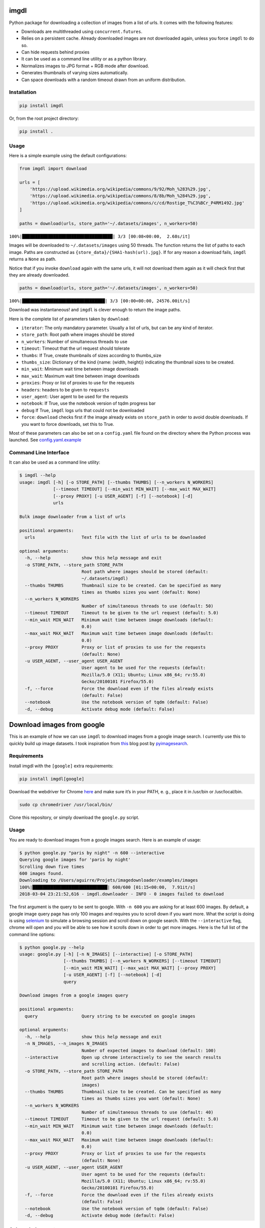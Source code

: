 imgdl
=====

Python package for downloading a collection of images from a list of
urls. It comes with the following features:

-  Downloads are multithreaded using ``concurrent.futures``.
-  Relies on a persistent cache. Already downloaded images are not
   downloaded again, unless you force ``imgdl`` to do so.
-  Can hide requests behind proxies
-  It can be used as a command line utility or as a python library.
-  Normalizes images to JPG format + RGB mode after download.
-  Generates thumbnails of varying sizes automatically.
-  Can space downloads with a random timeout drawn from an uniform
   distribution.

Installation
------------

.. code:: bash

    pip install imgdl

Or, from the root project directory:

.. code:: bash

    pip install .

Usage
-----

Here is a simple example using the default configurations:

.. code:: python

    from imgdl import download

    urls = [
        'https://upload.wikimedia.org/wikipedia/commons/9/92/Moh_%283%29.jpg',
        'https://upload.wikimedia.org/wikipedia/commons/8/8b/Moh_%284%29.jpg',
        'https://upload.wikimedia.org/wikipedia/commons/c/cd/Rostige_T%C3%BCr_P4RM1492.jpg'
    ]

    paths = download(urls, store_path='~/.datasets/images', n_workers=50)

``100%|███████████████████████████████████| 3/3 [00:08<00:00,  2.68s/it]``

Images will be downloaded to ``~/.datasets/images`` using 50 threads.
The function returns the list of paths to each image. Paths are
constructed as ``{store_data}/{SHA1-hash(url).jpg}``. If for any reason a
download fails, ``imgdl`` returns a ``None`` as path.

Notice that if you invoke ``download`` again with the same urls, it
will not download them again as it will check first that they are
already downloaded.

.. code:: python

    paths = download(urls, store_path='~/.datasets/images', n_workers=50)

``100%|████████████████████████████████| 3/3 [00:00<00:00, 24576.00it/s]``

Download was instantaneous! and ``imgdl`` is clever enough to return
the image paths.

Here is the complete list of parameters taken by ``download``:

-  ``iterator``: The only mandatory parameter. Usually a list of urls,
   but can be any kind of iterator.
-  ``store_path``: Root path where images should be stored
-  ``n_workers``: Number of simultaneous threads to use
-  ``timeout``: Timeout that the url request should tolerate
-  ``thumbs``: If True, create thumbnails of sizes according to
   thumbs_size
-  ``thumbs_size``: Dictionary of the kind {name: (width, height)}
   indicating the thumbnail sizes to be created.
-  ``min_wait``: Minimum wait time between image downloads
-  ``max_wait``: Maximum wait time between image downloads
-  ``proxies``: Proxy or list of proxies to use for the requests
-  ``headers``: headers to be given to ``requests``
-  ``user_agent``: User agent to be used for the requests
-  ``notebook``: If True, use the notebook version of tqdm progress bar
-  ``debug`` If True, ``imgdl`` logs urls that could not be downloaded
-  ``force``: ``download`` checks first if the image already exists on
   ``store_path`` in order to avoid double downloads. If you want to
   force downloads, set this to True.

Most of these parameters can also be set on a ``config.yaml`` file found
on the directory where the Python process was launched. See
`config.yaml.example`_

Command Line Interface
----------------------

It can also be used as a command line utility:

.. code:: bash

    $ imgdl --help
    usage: imgdl [-h] [-o STORE_PATH] [--thumbs THUMBS] [--n_workers N_WORKERS]
                 [--timeout TIMEOUT] [--min_wait MIN_WAIT] [--max_wait MAX_WAIT]
                 [--proxy PROXY] [-u USER_AGENT] [-f] [--notebook] [-d]
                 urls

    Bulk image downloader from a list of urls

    positional arguments:
      urls                  Text file with the list of urls to be downloaded

    optional arguments:
      -h, --help            show this help message and exit
      -o STORE_PATH, --store_path STORE_PATH
                            Root path where images should be stored (default:
                            ~/.datasets/imgdl)
      --thumbs THUMBS       Thumbnail size to be created. Can be specified as many
                            times as thumbs sizes you want (default: None)
      --n_workers N_WORKERS
                            Number of simultaneous threads to use (default: 50)
      --timeout TIMEOUT     Timeout to be given to the url request (default: 5.0)
      --min_wait MIN_WAIT   Minimum wait time between image downloads (default:
                            0.0)
      --max_wait MAX_WAIT   Maximum wait time between image downloads (default:
                            0.0)
      --proxy PROXY         Proxy or list of proxies to use for the requests
                            (default: None)
      -u USER_AGENT, --user_agent USER_AGENT
                            User agent to be used for the requests (default:
                            Mozilla/5.0 (X11; Ubuntu; Linux x86_64; rv:55.0)
                            Gecko/20100101 Firefox/55.0)
      -f, --force           Force the download even if the files already exists
                            (default: False)
      --notebook            Use the notebook version of tqdm (default: False)
      -d, --debug           Activate debug mode (default: False)


Download images from google
===========================

This is an example of how we can use ``imgdl`` to download images from a google image search.
I currently use this to quickly build up image datasets. I took inspiration from `this`_ blog
post by `pyimagesearch`_.

Requirements
------------

Install imgdl with the ``[google]`` extra requirements:

.. code:: bash

    pip install imgdl[google]


Download the webdriver for Chrome `here`_  and make sure it’s in your PATH, e. g., place it in /usr/bin or /usr/local/bin.

.. code:: bash

    sudo cp chromedriver /usr/local/bin/

Clone this repository, or simply download the ``google.py`` script.

Usage
-----


You are ready to download images from a google images search. Here is an example of usage:

.. code:: bash

    $ python google.py "paris by night" -n 600 --interactive
    Querying google images for 'paris by night'
    Scrolling down five times
    600 images found.
    Downloading to /Users/aguirre/Projets/imagedownloader/examples/images
    100%|█████████████████████████████| 600/600 [01:15<00:00,  7.91it/s]
    2018-03-04 23:21:52,616 - imgdl.downloader - INFO - 0 images failed to download

The first argument is the query to be sent to google. With ``-n 600`` you are asking for at least 600 images.
By default, a google image query page has only 100 images and requires you to scroll down if you want more.
What the script is doing is using `selenium`_ to simulate a browsing session and scroll down on google search.
With the ``--interactive`` flag, chrome will open and you will be able to see how it scrolls down in order to
get more images. Here is the full list of the command line options:

.. code:: bash

    $ python google.py --help
    usage: google.py [-h] [-n N_IMAGES] [--interactive] [-o STORE_PATH]
                     [--thumbs THUMBS] [--n_workers N_WORKERS] [--timeout TIMEOUT]
                     [--min_wait MIN_WAIT] [--max_wait MAX_WAIT] [--proxy PROXY]
                     [-u USER_AGENT] [-f] [--notebook] [-d]
                     query

    Download images from a google images query

    positional arguments:
      query                 Query string to be executed on google images

    optional arguments:
      -h, --help            show this help message and exit
      -n N_IMAGES, --n_images N_IMAGES
                            Number of expected images to download (default: 100)
      --interactive         Open up chrome interactively to see the search results
                            and scrolling action. (default: False)
      -o STORE_PATH, --store_path STORE_PATH
                            Root path where images should be stored (default:
                            images)
      --thumbs THUMBS       Thumbnail size to be created. Can be specified as many
                            times as thumbs sizes you want (default: None)
      --n_workers N_WORKERS
                            Number of simultaneous threads to use (default: 40)
      --timeout TIMEOUT     Timeout to be given to the url request (default: 5.0)
      --min_wait MIN_WAIT   Minimum wait time between image downloads (default:
                            0.0)
      --max_wait MAX_WAIT   Maximum wait time between image downloads (default:
                            0.0)
      --proxy PROXY         Proxy or list of proxies to use for the requests
                            (default: None)
      -u USER_AGENT, --user_agent USER_AGENT
                            User agent to be used for the requests (default:
                            Mozilla/5.0 (X11; Ubuntu; Linux x86_64; rv:55.0)
                            Gecko/20100101 Firefox/55.0)
      -f, --force           Force the download even if the files already exists
                            (default: False)
      --notebook            Use the notebook version of tqdm (default: False)
      -d, --debug           Activate debug mode (default: False)


Acknowledgements
----------------

Images used for tests are from the `wikimedia commons`_

.. _config.yaml.example: config.yaml.example
.. _wikimedia commons: https://commons.wikimedia.org
.. _here: https://sites.google.com/a/chromium.org/chromedriver/downloads
.. _this: https://www.pyimagesearch.com/2017/12/04/how-to-create-a-deep-learning-dataset-using-google-images/
.. _pyimagesearch: https://www.pyimagesearch.com/
.. _selenium: http://selenium-python.readthedocs.io/
